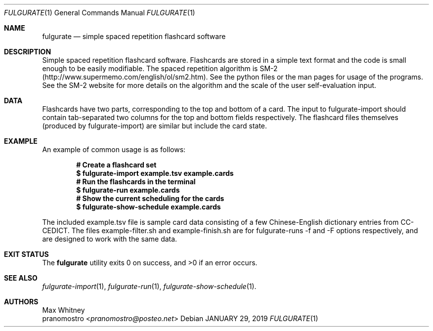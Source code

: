 .Dd JANUARY 29, 2019
.Dt FULGURATE 1
.Os

.Sh NAME
.Nm fulgurate
.Nd simple spaced repetition flashcard software

.Sh DESCRIPTION
Simple spaced repetition flashcard software. Flashcards are
stored in a simple text format and the code is small enough to
be easily modifiable. The spaced repetition algorithm is SM-2
(http://www.supermemo.com/english/ol/sm2.htm). See the python files or
the man pages for usage of the programs. See the SM-2 website for more
details on the algorithm and the scale of the user self-evaluation input.

.Sh DATA
Flashcards have two parts, corresponding to the top and bottom of a
card. The input to fulgurate-import should contain tab-separated two
columns for the top and bottom fields respectively. The flashcard files
themselves (produced by fulgurate-import) are similar but include the
card state.

.Sh EXAMPLE
An example of common usage is as follows:
.Pp
.Dl # Create a flashcard set
.Dl $ fulgurate-import example.tsv example.cards
.Dl # Run the flashcards in the terminal
.Dl $ fulgurate-run example.cards
.Dl # Show the current scheduling for the cards
.Dl $ fulgurate-show-schedule example.cards
.Pp
The included example.tsv file is sample card data consisting of
a few Chinese-English dictionary entries from CC-CEDICT. The files
example-filter.sh and example-finish.sh are for fulgurate-runs -f and
-F options respectively, and are designed to work with the same data.

.Sh EXIT STATUS
.Ex -std

.Sh SEE ALSO
.Xr fulgurate-import 1 ,
.Xr fulgurate-run 1 ,
.Xr fulgurate-show-schedule 1 .

.Sh AUTHORS
.An Max Whitney
.An pranomostro Aq Mt pranomostro@posteo.net
